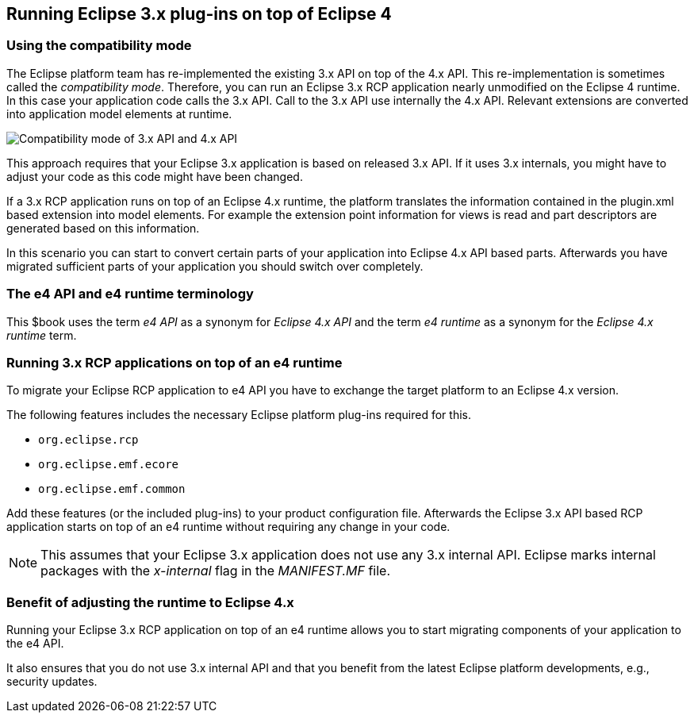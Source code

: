 == Running Eclipse 3.x plug-ins on top of Eclipse 4

=== Using the compatibility mode

The Eclipse platform team has re-implemented the existing 3.x API on top of the 4.x API. This re-implementation
is
sometimes called the
_compatibility mode_.
Therefore, you can run
an Eclipse 3.x RCP application nearly
unmodified on
the
Eclipse 4 runtime. In
this case your
application code calls the 3.x API. Call to the 3.x API use internally the 4.x
API. Relevant extensions
are converted
into application model elements at runtime.

image::compatibilitymode10.png[Compatibility mode of 3.x API and 4.x API,pdfwidth=25%]

This approach requires that your Eclipse 3.x
application is based on released 3.x API. If it uses 3.x
internals,
you might have to adjust your code as this code might have been
changed.

If a 3.x RCP application runs on top of an Eclipse 4.x runtime, the
platform translates the information contained
in the
plugin.xml based extension into model elements. For example the extension point
information for
views is read
and
part descriptors
are
generated
based on this
information.

In this scenario you can start to convert certain parts of your
application
into Eclipse 4.x API based parts.
Afterwards
you have migrated
sufficient parts of your application you should switch over
completely.

=== The e4 API and e4 runtime terminology

This $book uses the term
_e4 API_
as a synonym for
_Eclipse 4.x API_
and the term
_e4 runtime_
as a synonym
for the
_Eclipse 4.x runtime_
term.

=== Running 3.x RCP applications on top of an e4 runtime

To migrate your Eclipse RCP application to e4 API you have
to
exchange the target platform to an Eclipse 4.x
version.

The following features includes the necessary Eclipse platform plug-ins required for this.

* `org.eclipse.rcp`
* `org.eclipse.emf.ecore`
* `org.eclipse.emf.common`

Add these features (or the included plug-ins) to your product
configuration file. Afterwards the Eclipse 3.x API
based RCP
application starts on top of an e4 runtime without requiring any change in
your code.

NOTE: This assumes that your Eclipse 3.x application does not use any
3.x
internal API. Eclipse marks internal packages with
the
_x-internal_
flag in the
_MANIFEST.MF_
file.

=== Benefit of adjusting the runtime to Eclipse 4.x

Running your Eclipse 3.x RCP application on top of an e4 runtime allows you to start migrating
components
of
your
application to the e4 API.

It also ensures
that you do not use 3.x internal API and that you
benefit from the latest
Eclipse platform
developments, e.g., security updates.

